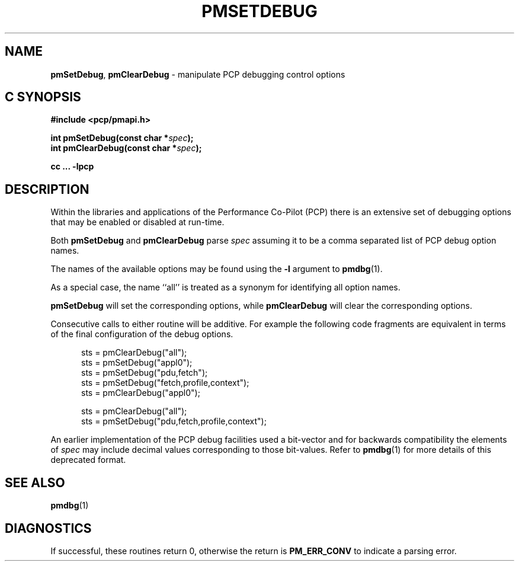 '\"macro stdmacro
.\"
.\" Copyright (c) 2017 Ken McDonell.  All Rights Reserved.
.\"
.\" This program is free software; you can redistribute it and/or modify it
.\" under the terms of the GNU General Public License as published by the
.\" Free Software Foundation; either version 2 of the License, or (at your
.\" option) any later version.
.\"
.\" This program is distributed in the hope that it will be useful, but
.\" WITHOUT ANY WARRANTY; without even the implied warranty of MERCHANTABILITY
.\" or FITNESS FOR A PARTICULAR PURPOSE.  See the GNU General Public License
.\" for more details.
.\"
.\"
.TH PMSETDEBUG 3 "PCP" "Performance Co-Pilot"
.SH NAME
\f3pmSetDebug\f1,
\f3pmClearDebug\f1 \- manipulate PCP debugging control options
.SH "C SYNOPSIS"
.ft 3
#include <pcp/pmapi.h>
.sp
int pmSetDebug(const char *\fIspec\fP);
.br
int pmClearDebug(const char *\fIspec\fP);
.sp
cc ... \-lpcp
.ft 1
.SH DESCRIPTION
.PP
Within the libraries and applications of the Performance Co-Pilot
(PCP) there is an extensive set of debugging options that may
be enabled or disabled at run-time.
.PP
Both
.B pmSetDebug
and
.B pmClearDebug
parse
.I spec
assuming it to be a comma separated list of PCP debug option names.
.PP
The names of the available options may be found using the
.B \-l
argument to
.BR pmdbg (1).
.PP
As a special case, the name ``all'' is treated as a synonym
for identifying all option names.
.PP
.B pmSetDebug
will set the corresponding options, while
.B pmClearDebug
will clear the corresponding options.
.PP
Consecutive calls to either routine will be additive.  For example the
following code fragments are equivalent in terms of the final configuration
of the debug options.
.sp
.ft CW
.nf
.in +0.5i
sts = pmClearDebug("all");
sts = pmSetDebug("appl0");
sts = pmSetDebug("pdu,fetch");
sts = pmSetDebug("fetch,profile,context");
sts = pmClearDebug("appl0");
.sp
sts = pmClearDebug("all");
sts = pmSetDebug("pdu,fetch,profile,context");
.in
.fi
.ft
.PP
An earlier implementation of the PCP debug facilities used a bit-vector
and for backwards compatibility the elements of
.I spec
may include decimal values corresponding to those bit-values.
Refer to
.BR pmdbg (1)
for more details of this deprecated format.
.SH SEE ALSO
.BR pmdbg (1)
.SH DIAGNOSTICS
If successful,
these routines return 0,
otherwise the return is
.B PM_ERR_CONV
to indicate a parsing error.
